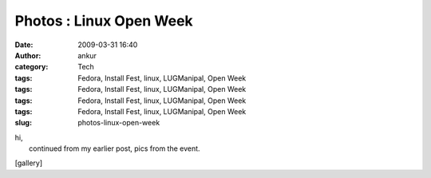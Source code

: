 Photos : Linux Open Week
########################
:date: 2009-03-31 16:40
:author: ankur
:category: Tech
:tags: Fedora, Install Fest, linux, LUGManipal, Open Week
:tags: Fedora, Install Fest, linux, LUGManipal, Open Week
:tags: Fedora, Install Fest, linux, LUGManipal, Open Week
:tags: Fedora, Install Fest, linux, LUGManipal, Open Week
:slug: photos-linux-open-week

| hi,
|  continued from my earlier post, pics from the event.

[gallery]

